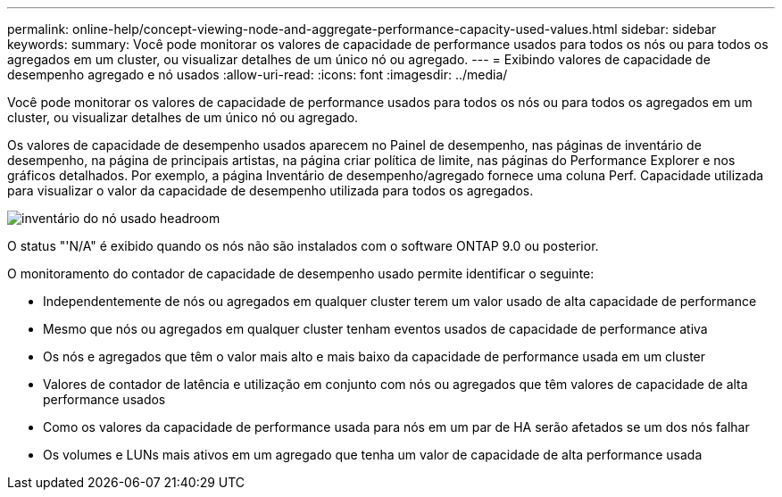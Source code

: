 ---
permalink: online-help/concept-viewing-node-and-aggregate-performance-capacity-used-values.html 
sidebar: sidebar 
keywords:  
summary: Você pode monitorar os valores de capacidade de performance usados para todos os nós ou para todos os agregados em um cluster, ou visualizar detalhes de um único nó ou agregado. 
---
= Exibindo valores de capacidade de desempenho agregado e nó usados
:allow-uri-read: 
:icons: font
:imagesdir: ../media/


[role="lead"]
Você pode monitorar os valores de capacidade de performance usados para todos os nós ou para todos os agregados em um cluster, ou visualizar detalhes de um único nó ou agregado.

Os valores de capacidade de desempenho usados aparecem no Painel de desempenho, nas páginas de inventário de desempenho, na página de principais artistas, na página criar política de limite, nas páginas do Performance Explorer e nos gráficos detalhados. Por exemplo, a página Inventário de desempenho/agregado fornece uma coluna Perf. Capacidade utilizada para visualizar o valor da capacidade de desempenho utilizada para todos os agregados.

image::../media/node-inventory-used-headroom.gif[inventário do nó usado headroom]

O status "'N/A" é exibido quando os nós não são instalados com o software ONTAP 9.0 ou posterior.

O monitoramento do contador de capacidade de desempenho usado permite identificar o seguinte:

* Independentemente de nós ou agregados em qualquer cluster terem um valor usado de alta capacidade de performance
* Mesmo que nós ou agregados em qualquer cluster tenham eventos usados de capacidade de performance ativa
* Os nós e agregados que têm o valor mais alto e mais baixo da capacidade de performance usada em um cluster
* Valores de contador de latência e utilização em conjunto com nós ou agregados que têm valores de capacidade de alta performance usados
* Como os valores da capacidade de performance usada para nós em um par de HA serão afetados se um dos nós falhar
* Os volumes e LUNs mais ativos em um agregado que tenha um valor de capacidade de alta performance usada


